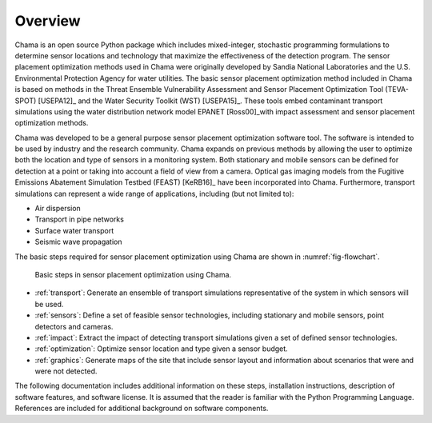 .. raw:: latex
	
	\newpage

Overview
========

.. raw:: latex

	Continuous or regularly scheduled monitoring has the potential to quickly
	identify changes in the environment. However, even with low-cost sensors,
	only a limited number of sensors can be used. The physical placement of
	these sensors and the sensor technology used can have a large impact on the
	performance of a monitoring strategy.

Chama is an open source Python package which includes mixed-integer,
stochastic programming formulations to determine sensor locations and
technology that maximize the effectiveness of the detection program. The
sensor placement optimization methods used in Chama were originally
developed by Sandia National Laboratories and the U.S. Environmental
Protection Agency for water utilities. The basic sensor placement
optimization method included in Chama is based on methods in the Threat
Ensemble Vulnerability Assessment and Sensor Placement Optimization Tool
(TEVA-SPOT) [USEPA12]_ and the Water Security Toolkit (WST) [USEPA15]_.
These tools embed contaminant transport simulations using the water
distribution network model EPANET [Ross00]_with impact assessment and sensor
placement optimization methods.

Chama was developed to be a general purpose sensor placement optimization
software tool. The software is intended to be used by industry and the
research community. Chama expands on previous methods by allowing the user
to optimize both the location and type of sensors in a monitoring system.
Both stationary and mobile sensors can be defined for detection at a point
or taking into account a field of view from a camera. Optical gas imaging
models from the Fugitive Emissions Abatement Simulation Testbed (FEAST)
[KeRB16]_ have been incorporated into Chama. Furthermore, transport
simulations can represent a wide range of applications, including (but not
limited to):

* Air dispersion
* Transport in pipe networks
* Surface water transport
* Seismic wave propagation

The basic steps required for sensor placement optimization using Chama are
shown in :numref:`fig-flowchart`.

.. _fig-flowchart:
.. figure:: figures/flowchart.png
   :scale: 100 %
   :alt: Chama flowchart
   
   Basic steps in sensor placement optimization using Chama.
   
* :ref:`transport`: Generate an ensemble of transport simulations
  representative of the system in which sensors will be used.

* :ref:`sensors`: Define a set of feasible sensor technologies, including
  stationary and mobile sensors, point detectors and cameras.

* :ref:`impact`: Extract the impact of detecting transport simulations given
  a set of defined sensor technologies.

* :ref:`optimization`: Optimize sensor location and type given a sensor
  budget.

* :ref:`graphics`: Generate maps of the site that include sensor layout and
  information about scenarios that were and were not detected.

The following documentation includes additional information on these steps,
installation instructions, description of software features, and software
license.  It is assumed that the reader is familiar with the Python
Programming Language.  References are included for additional background on
software components.
